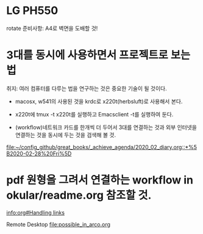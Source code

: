 
* LG PH550 
rotate 
준비사항: A4로 벽면을 도배할 것!

* 3대를 동시에 사용하면서 프로젝트로 보는 법
취지: 여러 컴퓨터를 다루는 법을 연구하는 것은 중요한 기술이 될 것이다.
- macosx, w541의 사용된 것을 krdc로 x220t(herbsluft)로 사용해서 본다.
- x220t에 tmux -t x220t를 실행하고 Emacsclient -t를 실행하여 둔다.

- (workflow)네트워크 카드를 한개씩 더 두어서 3대를 연결하는 것과 외부 인터넷을 연결하는 것을 동시에 두는 것을 검색해 볼 것.

[[file:~/config_github/great_books/_achieve_agenda/2020_02_diary.org::*%5B2020-02-28%20Fri%5D]]


* pdf 원형을 그려서 연결하는  workflow in okular/readme.org 참조할 것.

[[info:org#Handling%20links][info:org#Handling links]]

Remote Desktop 
[[file:possible_in_arco.org]]
